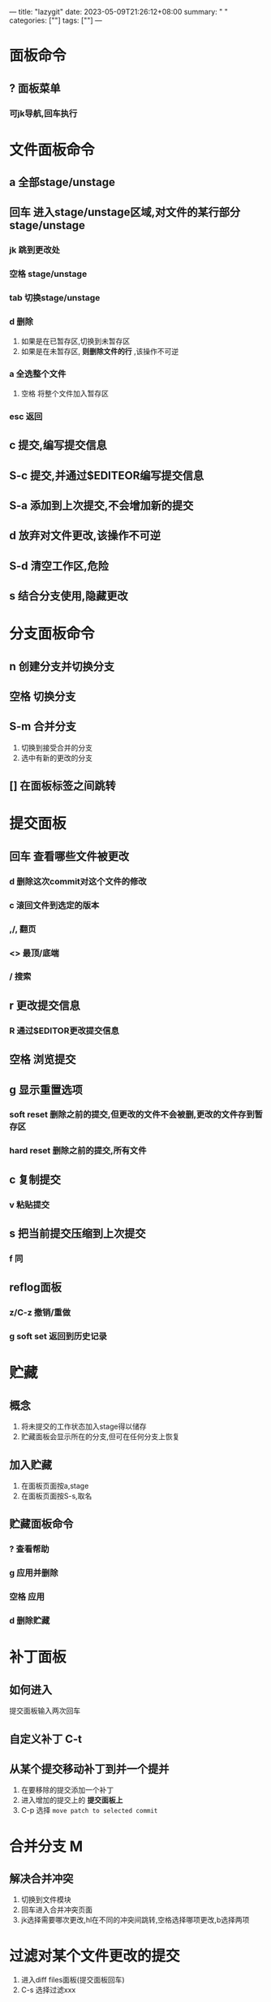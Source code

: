 ---
title: "lazygit"
date: 2023-05-09T21:26:12+08:00
summary: " "
categories: [""]
tags: [""]
---

* 面板命令
** ? 面板菜单
*** 可jk导航,回车执行
* 文件面板命令
** a 全部stage/unstage
** 回车 进入stage/unstage区域,对文件的某行部分stage/unstage
*** jk 跳到更改处
*** 空格 stage/unstage
*** tab 切换stage/unstage
*** d 删除
1. 如果是在已暂存区,切换到未暂存区
2. 如果是在未暂存区, *则删除文件的行* ,该操作不可逆
*** a 全选整个文件
**** 空格 将整个文件加入暂存区
*** esc 返回
** c 提交,编写提交信息
** S-c 提交,并通过$EDITEOR编写提交信息
** S-a 添加到上次提交,不会增加新的提交
** d 放弃对文件更改,该操作不可逆
** S-d 清空工作区,危险
** s 结合分支使用,隐藏更改
* 分支面板命令
** n 创建分支并切换分支
** 空格 切换分支
** S-m 合并分支
1. 切换到接受合并的分支
2. 选中有新的更改的分支
** [] 在面板标签之间跳转
* 提交面板
** 回车 查看哪些文件被更改
*** d 删除这次commit对这个文件的修改
*** c 滚回文件到选定的版本
*** ,/, 翻页
*** <> 最顶/底端
*** / 搜索
** r 更改提交信息
*** R 通过$EDITOR更改提交信息
** 空格 浏览提交
** g 显示重置选项
*** soft reset 删除之前的提交,但更改的文件不会被删,更改的文件存到暂存区
*** hard reset 删除之前的提交,所有文件
** c 复制提交
*** v 粘贴提交
** s 把当前提交压缩到上次提交
*** f 同
** reflog面板
*** z/C-z 撤销/重做
*** g soft set 返回到历史记录
* 贮藏
** 概念
1. 将未提交的工作状态加入stage得以储存
2. 贮藏面板会显示所在的分支,但可在任何分支上恢复
** 加入贮藏
1. 在面板页面按a,stage
2. 在面板页面按S-s,取名
** 贮藏面板命令
*** ? 查看帮助
*** g 应用并删除
*** 空格 应用
*** d 删除贮藏
* 补丁面板
** 如何进入
提交面板输入两次回车
** 自定义补丁 C-t
** 从某个提交移动补丁到并一个提并
1. 在要移除的提交添加一个补丁
2. 进入增加的提交上的 *提交面板上*
3. C-p 选择 =move patch to selected commit=
* 合并分支 M
** 解决合并冲突
1. 切换到文件模块
2. 回车进入合并冲突页面
3. jk选择需要哪次更改,hl在不同的冲突间跳转,空格选择哪项更改,b选择两项
* 过滤对某个文件更改的提交
1. 进入diff files面板(提交面板回车)
2. C-s 选择过滤xxx
* 对比两次提交
1. 进入提交面板
2. S-w,选择差异
